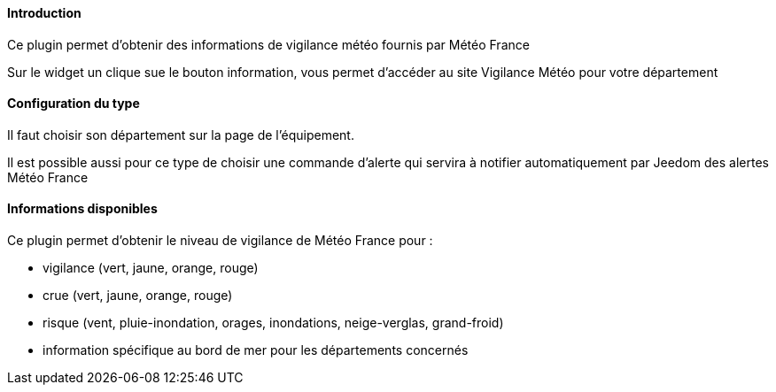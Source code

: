 ==== Introduction

Ce plugin permet d'obtenir des informations de vigilance météo fournis par Météo France

Sur le widget un clique sue le bouton information, vous permet d'accéder au site Vigilance Météo pour votre département


==== Configuration du type

Il faut choisir son département sur la page de l'équipement.

Il est possible aussi pour ce type de choisir une commande d'alerte qui servira à notifier automatiquement par Jeedom des alertes Météo France

==== Informations disponibles

Ce plugin permet d'obtenir le niveau de vigilance de Météo France pour :

- vigilance (vert, jaune, orange, rouge)

- crue (vert, jaune, orange, rouge)

- risque (vent, pluie-inondation, orages, inondations, neige-verglas, grand-froid)

- information spécifique au bord de mer pour les départements concernés